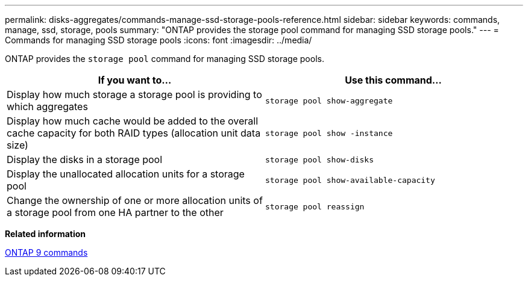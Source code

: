 ---
permalink: disks-aggregates/commands-manage-ssd-storage-pools-reference.html
sidebar: sidebar
keywords: commands, manage, ssd, storage, pools
summary: "ONTAP provides the storage pool command for managing SSD storage pools."
---
= Commands for managing SSD storage pools
:icons: font
:imagesdir: ../media/

[.lead]
ONTAP provides the `storage pool` command for managing SSD storage pools.

[cols="2*",options="header"]
|===
| If you want to...| Use this command...

a|
Display how much storage a storage pool is providing to which aggregates
a|
`storage pool show-aggregate`
a|
Display how much cache would be added to the overall cache capacity for both RAID types (allocation unit data size)
a|
`storage pool show -instance`
a|
Display the disks in a storage pool
a|
`storage pool show-disks`
a|
Display the unallocated allocation units for a storage pool
a|
`storage pool show-available-capacity`
a|
Change the ownership of one or more allocation units of a storage pool from one HA partner to the other
a|
`storage pool reassign`
|===
*Related information*

http://docs.netapp.com/ontap-9/topic/com.netapp.doc.dot-cm-cmpr/GUID-5CB10C70-AC11-41C0-8C16-B4D0DF916E9B.html[ONTAP 9 commands]
